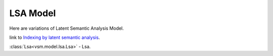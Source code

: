 =========
LSA Model
=========

Here are variations of Latent Semantic Analysis Model.

link to `Indexing by latent semantic analysis <http://onlinelibrary.wiley.com/doi/10.1002/%28SICI%291097-4571%28199009%2941:6%3C391::AID-ASI1%3E3.0.CO;2-9/abstract>`_.

:class:`Lsa<vsm.model.lsa.Lsa>` - Lsa.


.. .. toctree::
    :maxdepth: 1

..  baselsamodel
    Lsa

